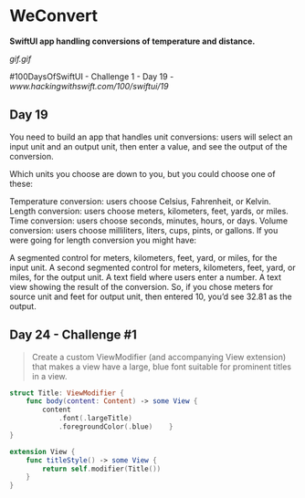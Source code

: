 * WeConvert
*SwiftUI app handling conversions of temperature and distance.*

[[gif.gif]]

#100DaysOfSwiftUI - Challenge 1 - Day 19 - [[www.hackingwithswift.com/100/swiftui/19]]

** Day 19
You need to build an app that handles unit conversions: users will select an input unit and an output unit, then enter a value, and see the output of the conversion.

Which units you choose are down to you, but you could choose one of these:

Temperature conversion: users choose Celsius, Fahrenheit, or Kelvin.
Length conversion: users choose meters, kilometers, feet, yards, or miles.
Time conversion: users choose seconds, minutes, hours, or days.
Volume conversion: users choose milliliters, liters, cups, pints, or gallons.
If you were going for length conversion you might have:

A segmented control for meters, kilometers, feet, yard, or miles, for the input unit.
A second segmented control for meters, kilometers, feet, yard, or miles, for the output unit.
A text field where users enter a number.
A text view showing the result of the conversion.
So, if you chose meters for source unit and feet for output unit, then entered 10, you’d see 32.81 as the output.
** Day 24 - Challenge #1
#+BEGIN_QUOTE
Create a custom ViewModifier (and accompanying View extension) that makes a view have a large, blue font suitable for prominent titles in a view.
#+END_QUOTE

#+BEGIN_SRC Swift
struct Title: ViewModifier {
    func body(content: Content) -> some View {
        content
            .font(.largeTitle)
            .foregroundColor(.blue)    }
}

extension View {
    func titleStyle() -> some View {
        return self.modifier(Title())
    }
}
#+END_SRC
